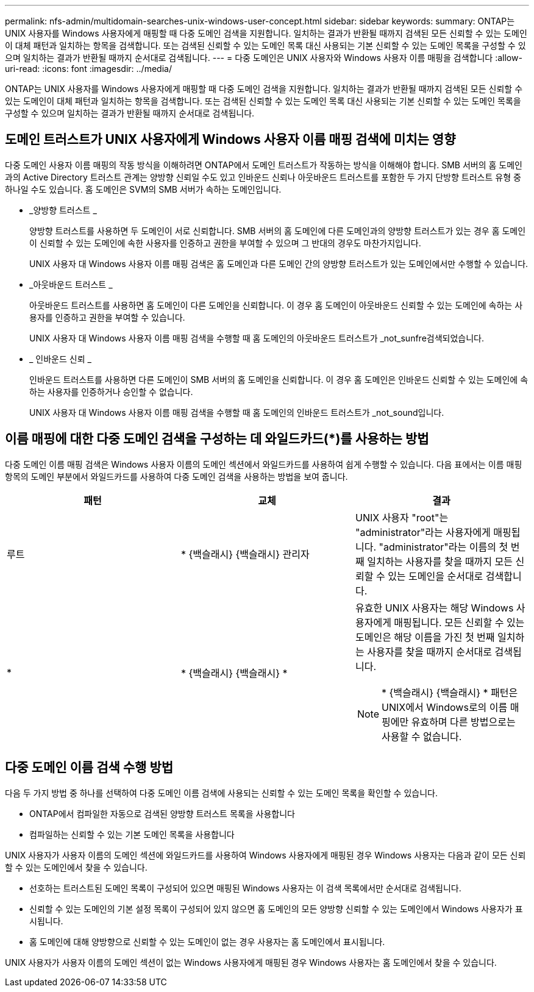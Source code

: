 ---
permalink: nfs-admin/multidomain-searches-unix-windows-user-concept.html 
sidebar: sidebar 
keywords:  
summary: ONTAP는 UNIX 사용자를 Windows 사용자에게 매핑할 때 다중 도메인 검색을 지원합니다. 일치하는 결과가 반환될 때까지 검색된 모든 신뢰할 수 있는 도메인이 대체 패턴과 일치하는 항목을 검색합니다. 또는 검색된 신뢰할 수 있는 도메인 목록 대신 사용되는 기본 신뢰할 수 있는 도메인 목록을 구성할 수 있으며 일치하는 결과가 반환될 때까지 순서대로 검색됩니다. 
---
= 다중 도메인은 UNIX 사용자와 Windows 사용자 이름 매핑을 검색합니다
:allow-uri-read: 
:icons: font
:imagesdir: ../media/


[role="lead"]
ONTAP는 UNIX 사용자를 Windows 사용자에게 매핑할 때 다중 도메인 검색을 지원합니다. 일치하는 결과가 반환될 때까지 검색된 모든 신뢰할 수 있는 도메인이 대체 패턴과 일치하는 항목을 검색합니다. 또는 검색된 신뢰할 수 있는 도메인 목록 대신 사용되는 기본 신뢰할 수 있는 도메인 목록을 구성할 수 있으며 일치하는 결과가 반환될 때까지 순서대로 검색됩니다.



== 도메인 트러스트가 UNIX 사용자에게 Windows 사용자 이름 매핑 검색에 미치는 영향

다중 도메인 사용자 이름 매핑의 작동 방식을 이해하려면 ONTAP에서 도메인 트러스트가 작동하는 방식을 이해해야 합니다. SMB 서버의 홈 도메인과의 Active Directory 트러스트 관계는 양방향 신뢰일 수도 있고 인바운드 신뢰나 아웃바운드 트러스트를 포함한 두 가지 단방향 트러스트 유형 중 하나일 수도 있습니다. 홈 도메인은 SVM의 SMB 서버가 속하는 도메인입니다.

* _양방향 트러스트 _
+
양방향 트러스트를 사용하면 두 도메인이 서로 신뢰합니다. SMB 서버의 홈 도메인에 다른 도메인과의 양방향 트러스트가 있는 경우 홈 도메인이 신뢰할 수 있는 도메인에 속한 사용자를 인증하고 권한을 부여할 수 있으며 그 반대의 경우도 마찬가지입니다.

+
UNIX 사용자 대 Windows 사용자 이름 매핑 검색은 홈 도메인과 다른 도메인 간의 양방향 트러스트가 있는 도메인에서만 수행할 수 있습니다.

* _아웃바운드 트러스트 _
+
아웃바운드 트러스트를 사용하면 홈 도메인이 다른 도메인을 신뢰합니다. 이 경우 홈 도메인이 아웃바운드 신뢰할 수 있는 도메인에 속하는 사용자를 인증하고 권한을 부여할 수 있습니다.

+
UNIX 사용자 대 Windows 사용자 이름 매핑 검색을 수행할 때 홈 도메인의 아웃바운드 트러스트가 _not_sunfre검색되었습니다.

* _ 인바운드 신뢰 _
+
인바운드 트러스트를 사용하면 다른 도메인이 SMB 서버의 홈 도메인을 신뢰합니다. 이 경우 홈 도메인은 인바운드 신뢰할 수 있는 도메인에 속하는 사용자를 인증하거나 승인할 수 없습니다.

+
UNIX 사용자 대 Windows 사용자 이름 매핑 검색을 수행할 때 홈 도메인의 인바운드 트러스트가 _not_sound입니다.





== 이름 매핑에 대한 다중 도메인 검색을 구성하는 데 와일드카드(*)를 사용하는 방법

다중 도메인 이름 매핑 검색은 Windows 사용자 이름의 도메인 섹션에서 와일드카드를 사용하여 쉽게 수행할 수 있습니다. 다음 표에서는 이름 매핑 항목의 도메인 부분에서 와일드카드를 사용하여 다중 도메인 검색을 사용하는 방법을 보여 줍니다.

[cols="3*"]
|===
| 패턴 | 교체 | 결과 


 a| 
루트
 a| 
{Asterisk} {백슬래시} {백슬래시} 관리자
 a| 
UNIX 사용자 "root"는 "administrator"라는 사용자에게 매핑됩니다. "administrator"라는 이름의 첫 번째 일치하는 사용자를 찾을 때까지 모든 신뢰할 수 있는 도메인을 순서대로 검색합니다.



 a| 
*
 a| 
{Asterisk} {백슬래시} {백슬래시} {Asterisk}
 a| 
유효한 UNIX 사용자는 해당 Windows 사용자에게 매핑됩니다. 모든 신뢰할 수 있는 도메인은 해당 이름을 가진 첫 번째 일치하는 사용자를 찾을 때까지 순서대로 검색됩니다.

[NOTE]
====
{Asterisk} {백슬래시} {백슬래시} {Asterisk} 패턴은 UNIX에서 Windows로의 이름 매핑에만 유효하며 다른 방법으로는 사용할 수 없습니다.

====
|===


== 다중 도메인 이름 검색 수행 방법

다음 두 가지 방법 중 하나를 선택하여 다중 도메인 이름 검색에 사용되는 신뢰할 수 있는 도메인 목록을 확인할 수 있습니다.

* ONTAP에서 컴파일한 자동으로 검색된 양방향 트러스트 목록을 사용합니다
* 컴파일하는 신뢰할 수 있는 기본 도메인 목록을 사용합니다


UNIX 사용자가 사용자 이름의 도메인 섹션에 와일드카드를 사용하여 Windows 사용자에게 매핑된 경우 Windows 사용자는 다음과 같이 모든 신뢰할 수 있는 도메인에서 찾을 수 있습니다.

* 선호하는 트러스트된 도메인 목록이 구성되어 있으면 매핑된 Windows 사용자는 이 검색 목록에서만 순서대로 검색됩니다.
* 신뢰할 수 있는 도메인의 기본 설정 목록이 구성되어 있지 않으면 홈 도메인의 모든 양방향 신뢰할 수 있는 도메인에서 Windows 사용자가 표시됩니다.
* 홈 도메인에 대해 양방향으로 신뢰할 수 있는 도메인이 없는 경우 사용자는 홈 도메인에서 표시됩니다.


UNIX 사용자가 사용자 이름의 도메인 섹션이 없는 Windows 사용자에게 매핑된 경우 Windows 사용자는 홈 도메인에서 찾을 수 있습니다.
